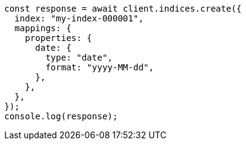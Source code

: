 // This file is autogenerated, DO NOT EDIT
// Use `node scripts/generate-docs-examples.js` to generate the docs examples

[source, js]
----
const response = await client.indices.create({
  index: "my-index-000001",
  mappings: {
    properties: {
      date: {
        type: "date",
        format: "yyyy-MM-dd",
      },
    },
  },
});
console.log(response);
----
